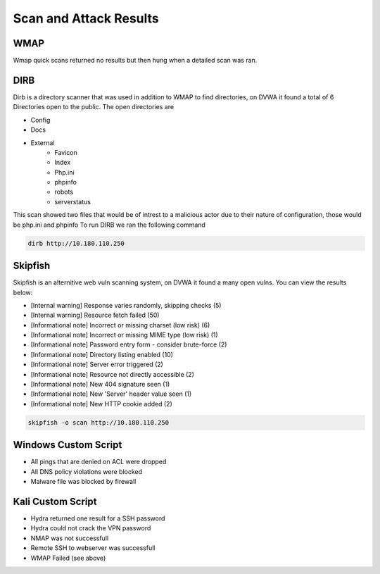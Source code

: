 Scan and Attack Results
====

WMAP
----
Wmap quick scans returned no results but then hung when a detailed scan was ran.

DIRB
----
Dirb is a directory scanner that was used in addition to WMAP to find directories, on DVWA it found a total of 6 Directories open to the public.
The open directories are 

- Config
- Docs
- External
    - Favicon
    - Index
    - Php.ini 
    - phpinfo
    - robots
    - serverstatus
This scan showed two files that would be of intrest to a malicious actor due to their nature of configuration, those would be php.ini and phpinfo
To run DIRB we ran the following command
  
.. code-block:: console

    dirb http://10.180.110.250
   
   
Skipfish
----
Skipfish is an alternitive web vuln scanning system, on DVWA it found a many open vulns.
You can view the results below:

- [Internal warning] 	Response varies randomly, skipping checks (5)
- [Internal warning] 	Resource fetch failed (50)
- [Informational note] 	Incorrect or missing charset (low risk) (6)
- [Informational note] 	Incorrect or missing MIME type (low risk) (1)
- [Informational note] 	Password entry form - consider brute-force (2)
- [Informational note] 	Directory listing enabled (10)
- [Informational note] 	Server error triggered (2)
- [Informational note] 	Resource not directly accessible (2)
- [Informational note] 	New 404 signature seen (1)
- [Informational note] 	New 'Server' header value seen (1)
- [Informational note] 	New HTTP cookie added (2)
 
.. code-block:: console

    skipfish -o scan http://10.180.110.250


Windows Custom Script 
----

- All pings that are denied on ACL were dropped
- All DNS policy violations were blocked
- Malware file was blocked by firewall

Kali Custom Script 
----
- Hydra returned one result for a SSH password
- Hydra could not crack the VPN password
- NMAP was not successfull
- Remote SSH to webserver was successfull
- WMAP Failed (see above)
